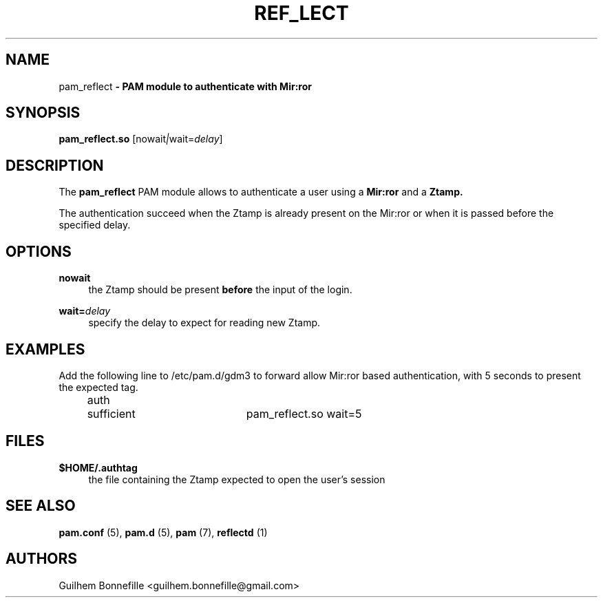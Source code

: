 .TH REF_LECT 1 "10 Oct 2012"
.SH NAME
pam_reflect\fP \- PAM module to authenticate with Mir:ror

.SH SYNOPSIS
.B pam_reflect.so
.RI [nowait | wait=\fIdelay\fR]
.SH DESCRIPTION
The
.B pam_reflect
PAM module allows to authenticate a user using a 
.B Mir:ror
and a 
.B Ztamp.
.P
The authentication succeed when the Ztamp is already present on the
Mir:ror or when it is passed before the specified delay.
.SH OPTIONS
.PP
.B nowait
.RS 4
the Ztamp should be present
.B before
the input of the login.
.RE
.PP
\fBwait=\fR\fB\fIdelay\fR\fR
.RS 4
specify the delay to expect for reading new Ztamp.
.RE
.SH EXAMPLES
Add the following line to /etc/pam.d/gdm3 to forward allow Mir:ror based
authentication, with 5 seconds to present the expected tag.
.RS 4
auth	sufficient	pam_reflect.so wait=5
.RE
.SH FILES
.B $HOME/.authtag
.RS 4
the file containing the Ztamp expected to open the user's session
.RE
.SH SEE ALSO
.B pam.conf
(5),
.B pam.d
(5),
.B pam
(7),
.B reflectd
(1)
.SH AUTHORS
Guilhem Bonnefille  <guilhem.bonnefille@gmail.com>

